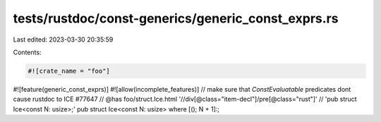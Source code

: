 tests/rustdoc/const-generics/generic_const_exprs.rs
===================================================

Last edited: 2023-03-30 20:35:59

Contents:

.. code-block:: rs

    #![crate_name = "foo"]
#![feature(generic_const_exprs)]
#![allow(incomplete_features)]
// make sure that `ConstEvaluatable` predicates dont cause rustdoc to ICE #77647
// @has foo/struct.Ice.html '//div[@class="item-decl"]/pre[@class="rust"]' \
//      'pub struct Ice<const N: usize>;'
pub struct Ice<const N: usize> where [(); N + 1]:;


